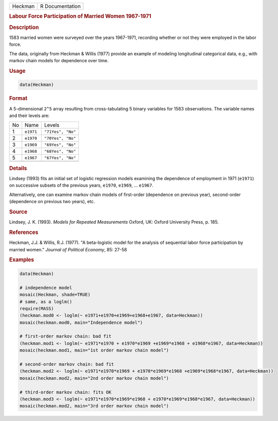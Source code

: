 .. container::

   ======= ===============
   Heckman R Documentation
   ======= ===============

   .. rubric:: Labour Force Participation of Married Women 1967-1971
      :name: Heckman

   .. rubric:: Description
      :name: description

   1583 married women were surveyed over the years 1967-1971, recording
   whether or not they were employed in the labor force.

   The data, originally from Heckman & Willis (1977) provide an example
   of modeling longitudinal categorical data, e.g., with markov chain
   models for dependence over time.

   .. rubric:: Usage
      :name: usage

   .. code:: R

      data(Heckman)

   .. rubric:: Format
      :name: format

   A 5-dimensional ``2^5`` array resulting from cross-tabulating 5
   binary variables for 1583 observations. The variable names and their
   levels are:

   == ========= =================
   No Name      Levels
   1  ``e1971`` ``"71Yes", "No"``
   2  ``e1970`` ``"70Yes", "No"``
   3  ``e1969`` ``"69Yes", "No"``
   4  ``e1968`` ``"68Yes", "No"``
   5  ``e1967`` ``"67Yes", "No"``
   \            
   == ========= =================

   .. rubric:: Details
      :name: details

   Lindsey (1993) fits an initial set of logistic regression models
   examining the dependence of employment in 1971 (``e1971``) on
   successive subsets of the previous years, ``e1970``, ``e1969``, ...
   ``e1967``.

   Alternatively, one can examine markov chain models of first-order
   (dependence on previous year), second-order (dependence on previous
   two years), etc.

   .. rubric:: Source
      :name: source

   Lindsey, J. K. (1993). *Models for Repeated Measurements* Oxford, UK:
   Oxford University Press, p. 185.

   .. rubric:: References
      :name: references

   Heckman, J.J. & Willis, R.J. (1977). "A beta-logistic model for the
   analysis of sequential labor force participation by married women."
   *Journal of Political Economy*, 85: 27-58

   .. rubric:: Examples
      :name: examples

   .. code:: R

      data(Heckman)

      # independence model
      mosaic(Heckman, shade=TRUE)
      # same, as a loglm()
      require(MASS)
      (heckman.mod0 <- loglm(~ e1971+e1970+e1969+e1968+e1967, data=Heckman))
      mosaic(heckman.mod0, main="Independence model")

      # first-order markov chain: bad fit
      (heckman.mod1 <- loglm(~ e1971*e1970 + e1970*e1969 +e1969*e1968 + e1968*e1967, data=Heckman))
      mosaic(heckman.mod1, main="1st order markov chain model")

      # second-order markov chain: bad fit
      (heckman.mod2 <- loglm(~ e1971*e1970*e1969 + e1970*e1969*e1968 +e1969*e1968*e1967, data=Heckman))
      mosaic(heckman.mod2, main="2nd order markov chain model")

      # third-order markov chain: fits OK
      (heckman.mod3 <- loglm(~ e1971*e1970*e1969*e1968 + e1970*e1969*e1968*e1967, data=Heckman))
      mosaic(heckman.mod2, main="3rd order markov chain model")
